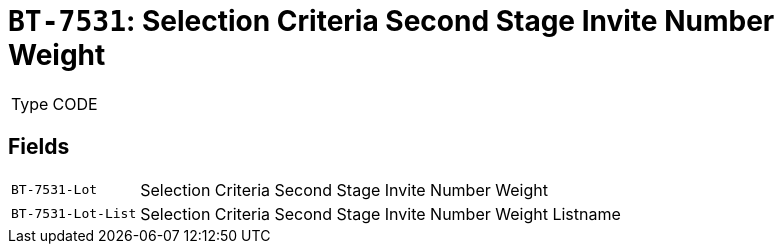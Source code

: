 = `BT-7531`: Selection Criteria Second Stage Invite Number Weight
:navtitle: Business Terms

[horizontal]
Type:: CODE

== Fields
[horizontal]
  `BT-7531-Lot`:: Selection Criteria Second Stage Invite Number Weight
  `BT-7531-Lot-List`:: Selection Criteria Second Stage Invite Number Weight Listname
